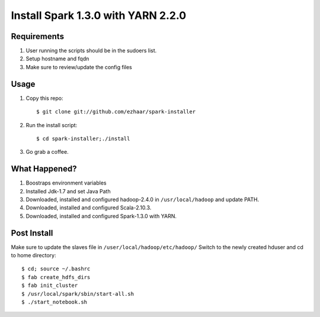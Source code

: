 ===================================
Install Spark 1.3.0 with YARN 2.2.0
===================================

Requirements
============
1. User running the scripts should be in the sudoers list.
2. Setup hostname and fqdn
3. Make sure to review/update the config files

Usage
=====

1. Copy this repo::

   $ git clone git://github.com/ezhaar/spark-installer

2. Run the install script::

   $ cd spark-installer;./install

3. Go grab a coffee.

What Happened?
==============

1. Boostraps environment variables
2. Installed Jdk-1.7 and set Java Path
3. Downloaded, installed and configured hadoop-2.4.0 in
   ``/usr/local/hadoop`` and update PATH.
4. Downloaded, installed and configured Scala-2.10.3.
5. Downloaded, installed and configured Spark-1.3.0 with YARN.

Post Install
============
Make sure to update the slaves file in ``/user/local/hadoop/etc/hadoop/``
Switch to the newly created hduser and cd to home directory::
   
   $ cd; source ~/.bashrc 
   $ fab create_hdfs_dirs
   $ fab init_cluster
   $ /usr/local/spark/sbin/start-all.sh
   $ ./start_notebook.sh

